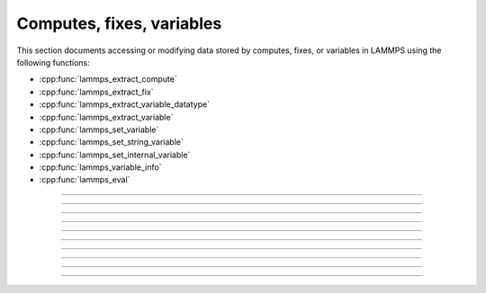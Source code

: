 Computes, fixes, variables
==========================

This section documents accessing or modifying data stored by computes,
fixes, or variables in LAMMPS using the following functions:

- :cpp:func:`lammps_extract_compute`
- :cpp:func:`lammps_extract_fix`
- :cpp:func:`lammps_extract_variable_datatype`
- :cpp:func:`lammps_extract_variable`
- :cpp:func:`lammps_set_variable`
- :cpp:func:`lammps_set_string_variable`
- :cpp:func:`lammps_set_internal_variable`
- :cpp:func:`lammps_variable_info`
- :cpp:func:`lammps_eval`

-----------------------

.. doxygenfunction:: lammps_extract_compute
   :project: progguide

-----------------------

.. doxygenfunction:: lammps_extract_fix
   :project: progguide

-----------------------

.. doxygenfunction:: lammps_extract_variable_datatype
   :project: progguide

-----------------------

.. doxygenfunction:: lammps_extract_variable
   :project: progguide

-----------------------

.. doxygenfunction:: lammps_set_variable
   :project: progguide

-----------------------

.. doxygenfunction:: lammps_set_string_variable
   :project: progguide

-----------------------

.. doxygenfunction:: lammps_set_internal_variable
   :project: progguide

-----------------------

.. doxygenfunction:: lammps_variable_info
   :project: progguide

-----------------------

.. doxygenfunction:: lammps_eval
   :project: progguide

-----------------------

.. doxygenenum:: _LMP_DATATYPE_CONST

.. doxygenenum:: _LMP_STYLE_CONST

.. doxygenenum:: _LMP_TYPE_CONST

.. doxygenenum:: _LMP_VAR_CONST
